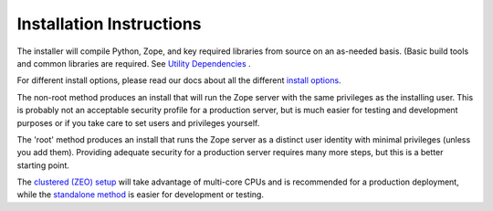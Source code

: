 =========================
Installation Instructions
=========================

The installer will compile Python, Zope, and key required libraries from
source on an as-needed basis. (Basic build tools and common libraries are
required. See `Utility Dependencies <http://docs.plone.org/installing/unified-unix-installer/dependencies>`_ .

For different install options, please read our docs about all the different `install options <http://docs.plone.org/installing/unified-unix-installer/options>`_.  

.. note: You have the option to run the installation as root or a
  normal user. There are serious security implications to this choice.

The non-root method produces an install that will run the Zope server with the
same privileges as the installing user. This is probably not an acceptable
security profile for a production server, but is much easier for testing and
development purposes or if you take care to set  users and privileges
yourself.

The 'root' method produces an install that runs the Zope server as a
distinct user identity with minimal privileges (unless you add them).
Providing adequate security for a production server requires many more
steps, but this is a better starting point.

.. note: You have the option to install Plone as a standalone
  (single-instance) setup or as a clustered (ZEO) setup.

The `clustered (ZEO) setup <http://docs.plone.org/installing/unified-unix-installer/zeo>`_ will take advantage of multi-core CPUs and is
recommended for a production deployment, while the `standalone method <http://docs.installing/unified-unix-installer/standalone>`_ is
easier for development or testing.
